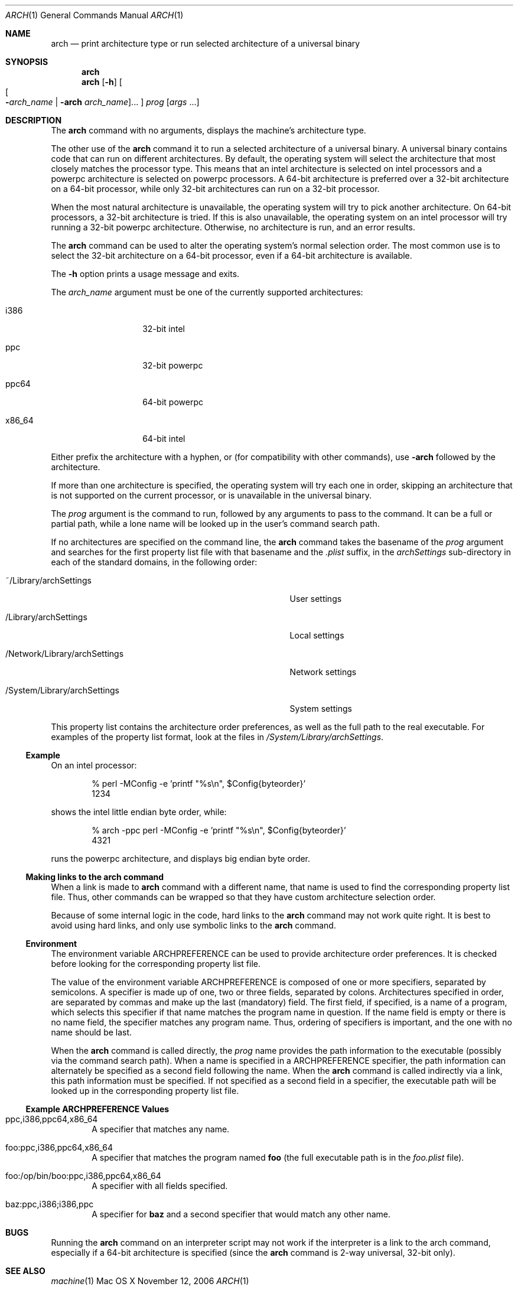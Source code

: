 .\" Copyright (c) 1994 SigmaSoft, Th. Lockert
.\" All rights reserved.
.\"
.\" Redistribution and use in source and binary forms, with or without
.\" modification, are permitted provided that the following conditions
.\" are met:
.\" 1. Redistributions of source code must retain the above copyright
.\"    notice, this list of conditions and the following disclaimer.
.\" 2. Redistributions in binary form must reproduce the above copyright
.\"    notice, this list of conditions and the following disclaimer in the
.\"    documentation and/or other materials provided with the distribution.
.\" 3. All advertising materials mentioning features or use of this software
.\"    must display the following acknowledgement:
.\"      This product includes software developed by SigmaSoft, Th. Lockert.
.\" 4. The name of the author may not be used to endorse or promote products
.\"    derived from this software without specific prior written permission
.\"
.\" THIS SOFTWARE IS PROVIDED BY THE AUTHOR ``AS IS'' AND ANY EXPRESS OR
.\" IMPLIED WARRANTIES, INCLUDING, BUT NOT LIMITED TO, THE IMPLIED WARRANTIES
.\" OF MERCHANTABILITY AND FITNESS FOR A PARTICULAR PURPOSE ARE DISCLAIMED.
.\" IN NO EVENT SHALL THE AUTHOR BE LIABLE FOR ANY DIRECT, INDIRECT,
.\" INCIDENTAL, SPECIAL, EXEMPLARY, OR CONSEQUENTIAL DAMAGES (INCLUDING, BUT
.\" NOT LIMITED TO, PROCUREMENT OF SUBSTITUTE GOODS OR SERVICES; LOSS OF USE,
.\" DATA, OR PROFITS; OR BUSINESS INTERRUPTION) HOWEVER CAUSED AND ON ANY
.\" THEORY OF LIABILITY, WHETHER IN CONTRACT, STRICT LIABILITY, OR TORT
.\" (INCLUDING NEGLIGENCE OR OTHERWISE) ARISING IN ANY WAY OUT OF THE USE OF
.\" THIS SOFTWARE, EVEN IF ADVISED OF THE POSSIBILITY OF SUCH DAMAGE.
.\"
.\"	$OpenBSD: arch.1,v 1.2 1996/06/29 20:29:34 tholo Exp $
.\"
.\" Modifications made 8/20/97 (c) Apple Computer, Inc.
.\" Modifications made 11/12/06 (c) Apple Computer, Inc.

.Dd November 12, 2006
.Dt ARCH 1
.Os "Mac OS X"
.Sh NAME
.Nm arch
.Nd print architecture type or run selected architecture of a universal binary
.Sh SYNOPSIS
.Nm arch
.Nm arch
.Op Fl h
.Oo
.Oo Fl Ns Ar arch_name | Fl arch Ar arch_name Oc Ns ...
.Oc
.Ar prog
.Op Ar args No ...
.Sh DESCRIPTION
The
.Nm arch
command with no arguments, displays the machine's architecture type.
.Pp
The other use of the
.Nm arch
command it to run a selected architecture of a universal binary.
A universal binary contains code that can run on different architectures.
By default, the operating system will select the architecture that most closely
matches the processor type.
This means that an intel architecture is selected on intel processors and a
powerpc architecture is selected on powerpc processors.
A 64-bit architecture is preferred over a 32-bit architecture on a 64-bit
processor, while only 32-bit architectures can run on a 32-bit processor.
.Pp
When the most natural architecture is unavailable, the operating system will
try to pick another architecture.
On 64-bit processors, a 32-bit architecture is tried.
If this is also unavailable, the operating system on an intel processor will
try running a 32-bit powerpc architecture.
Otherwise, no architecture is run, and an error results.
.Pp
The
.Nm arch
command can be used to alter the operating system's normal selection order.
The most common use is to select the 32-bit architecture on a 64-bit processor,
even if a 64-bit architecture is available.
.Pp
The
.Fl h
option prints a usage message and exits.
.Pp
The
.Ar arch_name
argument must be one of the currently supported architectures:
.Bl -tag -width x86_64 -offset indent
.It i386
32-bit intel
.It ppc
32-bit powerpc
.It ppc64
64-bit powerpc
.It x86_64
64-bit intel
.El
.Pp
Either prefix the architecture with a hyphen, or (for compatibility with
other commands), use
.Fl arch
followed by the architecture.
.Pp
If more than one architecture is specified, the operating system will try each
one in order, skipping an architecture that is not supported on the current
processor, or is unavailable in the universal binary.
.Pp
The
.Ar prog
argument is the command to run, followed by any arguments to pass to the
command.
It can be a full or partial path, while a lone name will be looked up in the user's
command search path.
.Pp
If no architectures are specified on the command line, the
.Nm arch
command takes the basename of the
.Ar prog
argument and searches for the first property list file with that basename and
the
.Pa \&.plist
suffix, in the
.Pa archSettings
sub-directory in each of the standard domains, in the following order:
.Bl -tag -width ".Pa /Network/Library/archSettings" -offset indent
.It ~/Library/archSettings
User settings
.It /Library/archSettings
Local settings
.It /Network/Library/archSettings
Network settings
.It /System/Library/archSettings
System settings
.El
.Pp
This property list contains the architecture order preferences, as well
as the full path to the real executable.
For examples of the property list format, look at the files in
.Pa /System/Library/archSettings .
.Ss Example
On an intel processor:
.Bd -literal -offset indent
% perl -MConfig -e 'printf "%s\\n", $Config{byteorder}'
1234
.Ed
.Pp
shows the intel little endian byte order, while:
.Bd -literal -offset indent
% arch -ppc perl -MConfig -e 'printf "%s\\n", $Config{byteorder}'
4321
.Ed
.Pp
runs the powerpc architecture, and displays big endian byte order.
.Ss Making links to the arch command
When a link is made to
.Nm arch
command with a different name, that name is used to find
the corresponding property list file.
Thus, other commands can be wrapped so that they have custom architecture
selection order.
.Pp
Because of some internal logic in the code, hard links to the
.Nm arch
command may not work quite right.
It is best to avoid using hard links, and only use symbolic links to the
.Nm arch
command.
.Ss Environment
The environment variable
.Ev ARCHPREFERENCE
can be used to provide architecture order preferences.
It is checked before looking for the corresponding property list file.
.Pp
The value of the environment variable
.Ev ARCHPREFERENCE
is composed of one or more specifiers, separated by semicolons.
A specifier is made up of one, two or three fields, separated by colons.
Architectures specified in order, are separated by commas and make up the last
(mandatory) field.
The first field, if specified, is a name of a program, which selects this
specifier if that name matches the program name in question.
If the name field is empty or there is no name field, the specifier matches
any program name.
Thus, ordering of specifiers is important, and the one with no name should
be last.
.Pp
When the
.Nm arch
command is called directly, the
.Ar prog
name provides the path information to the executable (possibly via the command
search path).
When a name is specified in a
.Ev ARCHPREFERENCE
specifier, the path information can alternately be specified as a second
field following the name.
When the
.Nm arch
command is called indirectly via a link, this path information must be
specified.
If not specified as a second field in a specifier, the executable path will
be looked up in the corresponding property list file.
.Ss Example ARCHPREFERENCE Values
.Bl -tag -width "    "
.It ppc,i386,ppc64,x86_64
A specifier that matches any name.
.It foo:ppc,i386,ppc64,x86_64
A specifier that matches the program named
.Nm foo
(the full executable path is in the
.Pa foo.plist
file).
.It foo:/op/bin/boo:ppc,i386,ppc64,x86_64
A specifier with all fields specified.
.It baz:ppc,i386;i386,ppc
A specifier for
.Nm baz
and a second specifier that would match any other name.
.El
.Sh BUGS
Running the
.Nm arch
command on an interpreter script may not work if the interpreter is a link
to the arch command, especially if a 64-bit architecture is specified (since the
.Nm arch
command is 2-way universal, 32-bit only).
.Sh SEE ALSO
.Xr machine 1
